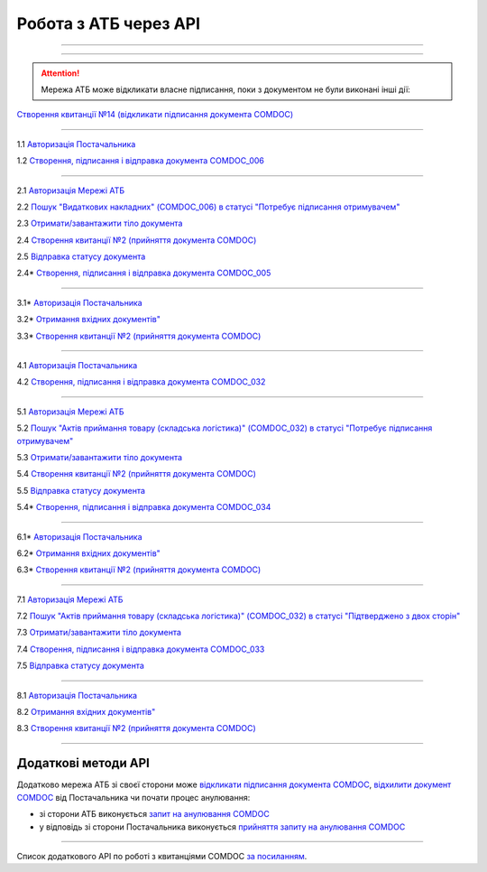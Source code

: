 Робота з АТБ через API
#############################################################

.. role:: red

.. role:: underline

.. role:: green

.. role:: purple

----------------------------------------------------

.. image:: pics_API_schema/API_schema_01.png
   :align: center

----------------------------------------------------

.. image:: pics_API_schema/Xbutton.png
   :height: 31px
   :width: 31px

.. attention:: Мережа АТБ може відкликати власне підписання, поки з документом не були виконані інші дії:

`Створення квитанції №14 (відкликати підписання документа COMDOC) <https://wiki.edin.ua/uk/latest/integration_2_0/APIv2/Methods/ComdocRevoke.html>`__

----------------------------------------------------

.. image:: pics_API_schema/Green1.png
   :height: 31px
   :width: 31px

1.1 `Авторизація Постачальника <https://wiki.edin.ua/uk/latest/integration_2_0/APIv2/Methods/Authorization.html>`__

1.2 `Створення, підписання і відправка документа COMDOC_006 <https://wiki.edin.ua/uk/latest/integration_2_0/APIv2/Methods/SendDocumentWithoutDraft.html>`__

-----------------------------------------------

.. image:: pics_API_schema/Green2.png
   :height: 31px
   :width: 31px

2.1 `Авторизація Мережі АТБ <https://wiki.edin.ua/uk/latest/integration_2_0/APIv2/Methods/Authorization.html>`__

2.2 `Пошук "Видаткових накладних" (COMDOC_006) в статусі "Потребує підписання отримувачем" <https://wiki.edin.ua/uk/latest/integration_2_0/APIv2/Methods/DocsSearch.html>`__

2.3 `Отримати/завантажити тіло документа <https://wiki.edin.ua/uk/latest/integration_2_0/APIv2/Methods/DownloadDocument.html>`__

2.4 `Створення квитанції №2 (прийняття документа COMDOC) <https://wiki.edin.ua/uk/latest/integration_2_0/APIv2/Methods/ComdocAccept.html>`__

2.5 `Відправка статусу документа <https://wiki.edin.ua/uk/latest/integration_2_0/APIv2/Methods/PostDocStatuses.html>`__ 

.. image:: pics_API_schema/Red2.png
   :height: 31px
   :width: 31px

2.4* `Створення, підписання і відправка документа COMDOC_005 <https://wiki.edin.ua/uk/latest/integration_2_0/APIv2/Methods/SendDocumentWithoutDraft.html>`__

-----------------------------------------------

.. image:: pics_API_schema/Red3.png
   :height: 31px
   :width: 31px

3.1* `Авторизація Постачальника <https://wiki.edin.ua/uk/latest/integration_2_0/APIv2/Methods/Authorization.html>`__

3.2* `Отримання вхідних документів" <https://wiki.edin.ua/uk/latest/integration_2_0/APIv2/Methods/DocsSearch.html>`__

3.3* `Створення квитанції №2 (прийняття документа COMDOC) <https://wiki.edin.ua/uk/latest/integration_2_0/APIv2/Methods/ComdocAccept.html>`__

-----------------------------------------------

.. image:: pics_API_schema/Blue4.png
   :height: 31px
   :width: 31px

4.1 `Авторизація Постачальника <https://wiki.edin.ua/uk/latest/integration_2_0/APIv2/Methods/Authorization.html>`__

4.2 `Створення, підписання і відправка документа COMDOC_032 <https://wiki.edin.ua/uk/latest/integration_2_0/APIv2/Methods/SendDocumentWithoutDraft.html>`__

-----------------------------------------------

.. image:: pics_API_schema/Blue5.png
   :height: 31px
   :width: 31px

5.1 `Авторизація Мережі АТБ <https://wiki.edin.ua/uk/latest/integration_2_0/APIv2/Methods/Authorization.html>`__

5.2 `Пошук "Актів приймання товару (складська логістика)" (COMDOC_032) в статусі "Потребує підписання отримувачем" <https://wiki.edin.ua/uk/latest/integration_2_0/APIv2/Methods/DocsSearch.html>`__

5.3 `Отримати/завантажити тіло документа <https://wiki.edin.ua/uk/latest/integration_2_0/APIv2/Methods/DownloadDocument.html>`__

5.4 `Створення квитанції №2 (прийняття документа COMDOC) <https://wiki.edin.ua/uk/latest/integration_2_0/APIv2/Methods/ComdocAccept.html>`__

5.5 `Відправка статусу документа <https://wiki.edin.ua/uk/latest/integration_2_0/APIv2/Methods/PostDocStatuses.html>`__ 

.. image:: pics_API_schema/Red5.png
   :height: 31px
   :width: 31px

5.4* `Створення, підписання і відправка документа COMDOC_034 <https://wiki.edin.ua/uk/latest/integration_2_0/APIv2/Methods/SendDocumentWithoutDraft.html>`__

-----------------------------------------------

.. image:: pics_API_schema/Red6.png
   :height: 31px
   :width: 31px

6.1* `Авторизація Постачальника <https://wiki.edin.ua/uk/latest/integration_2_0/APIv2/Methods/Authorization.html>`__

6.2* `Отримання вхідних документів" <https://wiki.edin.ua/uk/latest/integration_2_0/APIv2/Methods/DocsSearch.html>`__

6.3* `Створення квитанції №2 (прийняття документа COMDOC) <https://wiki.edin.ua/uk/latest/integration_2_0/APIv2/Methods/ComdocAccept.html>`__

-----------------------------------------------

.. image:: pics_API_schema/Blue7.png
   :height: 31px
   :width: 31px

7.1 `Авторизація Мережі АТБ <https://wiki.edin.ua/uk/latest/integration_2_0/APIv2/Methods/Authorization.html>`__

7.2 `Пошук "Актів приймання товару (складська логістика)" (COMDOC_032) в статусі "Підтверджено з двох сторін" <https://wiki.edin.ua/uk/latest/integration_2_0/APIv2/Methods/DocsSearch.html>`__

7.3 `Отримати/завантажити тіло документа <https://wiki.edin.ua/uk/latest/integration_2_0/APIv2/Methods/DownloadDocument.html>`__

7.4 `Створення, підписання і відправка документа COMDOC_033 <https://wiki.edin.ua/uk/latest/integration_2_0/APIv2/Methods/SendDocumentWithoutDraft.html>`__

7.5 `Відправка статусу документа <https://wiki.edin.ua/uk/latest/integration_2_0/APIv2/Methods/PostDocStatuses.html>`__ 

-----------------------------------------------

.. image:: pics_API_schema/Blue8.png
   :height: 31px
   :width: 31px

8.1 `Авторизація Постачальника <https://wiki.edin.ua/uk/latest/integration_2_0/APIv2/Methods/Authorization.html>`__

8.2 `Отримання вхідних документів" <https://wiki.edin.ua/uk/latest/integration_2_0/APIv2/Methods/DocsSearch.html>`__

8.3 `Створення квитанції №2 (прийняття документа COMDOC) <https://wiki.edin.ua/uk/latest/integration_2_0/APIv2/Methods/ComdocAccept.html>`__

-----------------------------------------------

**Додаткові методи API**
=============================

Додатково мережа АТБ зі своєї сторони може `відкликати підписання документа COMDOC <https://wiki.edin.ua/uk/latest/integration_2_0/APIv2/Methods/ComdocRevoke.html>`__, `відхилити документ COMDOC <https://wiki.edin.ua/uk/latest/integration_2_0/APIv2/Methods/ComdocReject.html>`__ від Постачальника чи почати процес анулювання:

* зі сторони АТБ виконується `запит на анулювання COMDOC <https://wiki.edin.ua/uk/latest/integration_2_0/APIv2/Methods/RepealRequest.html>`__
* у відповідь зі сторони Постачальника виконується `прийняття запиту на анулювання COMDOC <https://wiki.edin.ua/uk/latest/integration_2_0/APIv2/Methods/RepealAccept.html>`__

-------------------------------

Список додаткового API по роботі з квитанціями COMDOC `за посиланням <https://wiki.edin.ua/uk/latest/integration_2_0/APIv2/APIv2_list.html#id4>`__.
